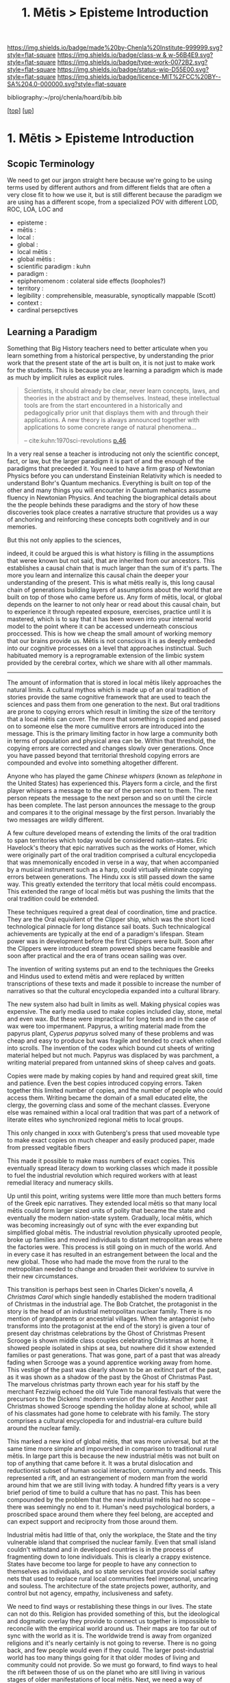 #   -*- mode: org; fill-column: 60 -*-

#+TITLE: 1. Mētis > Episteme Introduction 
#+STARTUP: showall
#+TOC: headlines 4
#+PROPERTY: filename

[[https://img.shields.io/badge/made%20by-Chenla%20Institute-999999.svg?style=flat-square]] 
[[https://img.shields.io/badge/class-w & w-56B4E9.svg?style=flat-square]]
[[https://img.shields.io/badge/type-work-0072B2.svg?style=flat-square]]
[[https://img.shields.io/badge/status-wip-D55E00.svg?style=flat-square]]
[[https://img.shields.io/badge/licence-MIT%2FCC%20BY--SA%204.0-000000.svg?style=flat-square]]

bibliography:~/proj/chenla/hoard/bib.bib

[[[../../index.org][top]]] [[[../index.org][up]]]

* 1. Mētis > Episteme Introduction
:PROPERTIES:
:CUSTOM_ID:
:Name:     /home/deerpig/proj/chenla/warp/01/01/intro.org
:Created:  2018-05-22T19:41@Prek Leap (11.642600N-104.919210W)
:ID:       dd8a9a7c-8ff6-43c6-8501-ee370f6bed41
:VER:      580264970.855289854
:GEO:      48P-491193-1287029-15
:BXID:     proj:JSR8-4465
:Class:    primer
:Type:     work
:Status:   wip
:Licence:  MIT/CC BY-SA 4.0
:END:

** Scopic Terminology

We need to get our jargon straight here because we're going
to be using terms used by different authors and from
different fields that are often a very close fit to how
we use it, but is still different because the paradigm we
are using has a different scope, from a specialized POV with
different LOD, ROC, LOA, LOC and

  - episteme            : 
  - mētis               : 
  - local               : 
  - global              : 
  - local mētis         : 
  - global mētis        : 
  - scientific paradigm : kuhn
  - paradigm            : 
  - epiphenomenom       : colateral side effects (loopholes?) 
  - territory           :
  - legibility          : comprehensible, measurable,
                          synoptically mappable (Scott)
  - context             :
  - cardinal persepctives

** Learning a Paradigm

Something that Big History teachers need to better
articulate when you learn something from a historical
perspective, by understanding the prior work that the
present state of the art is built on, it is not just to make
work for the students.  This is because you are learning a
paradigm which is made as much by implicit rules as explicit
rules.

#+begin_quote
Scientists, it should already be clear, never learn
concepts, laws, and theories in the abstract and by
themselves. Instead, these intellectual tools are from the
start encountered in a historically and pedagogically prior
unit that displays them with and through their
applications. A new theory is always announced together with
applications to some concrete range of natural phenomena...

-- cite:kuhn:1970sci-revolutions [[pdfview:~/proj/chenla/hoard/lib/kuhn:1970sci-revolutions.pdf::58][p.46]]
#+end_quote

In a very real sense a teacher is introducing not only the
scientific concept, fact, or law, but the larger paradigm it
is part of and the enough of the paradigms that preceeded
it.  You need to have a firm grasp of Newtonian Physics
before you can understand Einsteinian Relativity which is
needed to understand Bohr's Quantum mechanics.  Everything
is built on top of the other and many things you will
encounter in Quantum mehanics assume fluency in Newtonian
Physics.  And teaching the biographical details about the
the people behinds these paradigms and the story of how
these discoveries took place creates a narrative structure
that provides us a way of anchoring and reinforcing these
concepts both cognitively and in our memories.

But this not only applies to the sciences, 

indeed, it could be argued this is what history is filling
in the assumptions that weree known but not said, that are
inherited from our ancestors.  This establishes a causal
chain that is much larger than the sum of it's parts.  The
more you learn and internalize this causal chain the deeper
your understanding of the present.  This is what mētis
really is, this long causal chain of generations building
layers of assumptions about the world that are built on top
of those who came before us.  Any form of mētis, local, or
global depends on the learner to not only hear or read about
this causal chain, but to experience it through repeated
exposure, exercises, practice until it is mastered, which is
to say that it has been woven into your internal world model
to the point where it can be accessed underneath conscious
proccessed.  This is how we cheap the small amount of
working memory that our brains provide us.  Mētis is not
conscious it is as deeply embeded into our cognitive
processes on a level that approaches instinctual.  Such
habituated memory is a reprogramable extension of the limbic
system provided by the cerebral cortex, which we share with
all other mammals.

-------

The amount of information that is stored in local mētis
likely approaches the natural limits.  A cultural mythos
which is made up of an oral tradition of stories provide the
same cognitive framework that are used to teach the sciences
and pass them from one generation to the next.  But oral
traditions are prone to copying errors which result in
limiting the size of the territory that a local mētis can
cover.  The more that something is copied and passed on to
someone else the more cumulitive errors are introduced into
the message.  This is the primary limiting factor in how
large a community both in terms of population and physical
area can be.  Within that threshold, the copying errors are
corrected and changes slowly over generations.  Once you
have passed beyond that territorial threshold copying errors
are compounded and evolve into something altogether
different.

Anyone who has played the game /Chinese whispers/ (known as
/telephone/ in the United States) has experienced this.
Players form a circle, and the first player whispers a
message to the ear of the person next to them. The next
person repeats the message to the next person and so on
until the circle has been complete.  The last person
announces the message to the group and compares it to the
original message by the first person.  Invariably the two
messages are wildly different.

A few culture developed means of extending the limits of
the oral tradition to span territories which today would be
considered nation-states.  Eric Havelock's theory that epic
narratives such as the works of Homer, which were originally
part of the oral tradition comprised a cultural encyclopedia
that was mnemonically encoded in verse in a way, that when
accompanied by a musical instrument such as a harp, could
virtually eliminate copying errors between generations.  The
Hindu xxx is still passed down the same way.  This greatly
extended the territory that local mētis could encompass.
This extended the range of local mētis but was pushing the
limits that the oral tradition could be extended.

These techniques required a great deal of coordination, time
and practice.  They are the Oral equivilent of the Clipper
ship, which was the short liced technological pinnacle for
long distance sail boats.  Such technicalogical achievements
are typically at the end of a paradigm's lifespan.  Steam
power was in development before the first Clippers were
built.  Soon after the Clippers were introduced steam
powered ships became feasible and soon after practical and
the era of trans ocean sailing was over.

The invention of writing systems put an end to the
techniques the Greeks and Hindus used to extend mētis and
were replaced by written transcriptions of these texts and
made it possible to increase the number of narratives so
that the cultural encyclopedia expanded into a cultural
library.  

The new system also had built in limits as well.  Making
physical copies was expensive.  The early media used to make
copies included clay, stone, metal and even wax.  But these
were impractical for long texts and in the case of wax were
too impermanent.  Papyrus, a writing material made from the
papyrus plant, /Cyperus papyrus/ solved many of these
problems and was cheap and easy to produce but was fragile
and tended to crack when rolled into scrolls.  The invention
of the codex which bound cut sheets of writing material
helped but not much.  Papyrus was displaced by was
parchment, a writing material prepared from untanned skins
of sheep calves and goats.

Copies were made by making copies by hand and required great
skill, time and patience.  Even the best copies introduced
copying errors.  Taken together this limited number of
copies, and the number of people who could access them.
Writing became the domain of a small educated elite, the
clergy, the governing class and some of the mechant classes.
Everyone else was remained within a local oral tradition
that was part of a network of literate elites who
synchronized regional mētis to local groups.

This only changed in xxxx with Gutenberg's press that used
moveable type to make exact copies on much cheaper and
easily produced paper, made from pressed vegitable fibers

This made it possible to make mass numbers of exact copies.
This eventually spread literacy down to working classes
which made it possible to fuel the industrial revolution
which required workers with at least remedial literacy and
numeracy skills.

Up until this point, writing systems were little more than
much betters forms of the Greek epic narratives.  They
extended local mētis so that many local mētis could form
larger sized units of polity that became the state and
eventually the modern nation-state system.  Gradually, local
mētis, which was becoming increasingly out of sync with the
ever expanding but simplified global mētis.  The industrial
revolution physically uprooted people, broke up families and
moved individuals to distant metropolitan areas where the
factories were.  This process is still going on in much of
the world.  And in every case it has resulted in an
estrangement between the local and the new global.  Those
who had made the move from the rural to the metropolitan
needed to change and broaden their worldview to survive in
their new circumstances.

This transition is perhaps best seen in Charles Dicken's
novella, /A Christmas Carol/ which single handedly
established the modern traditional of Christmas in the
industrial age.  The Bob Cratchet, the protagonist in the
story is the head of an industrial metropolitan nuclear
family.  There is no mention of grandparents or ancestrial
villages.  When the antagonist (who transforms into the
protagonist at the end of the story) is given a tour of
present day christmas celebrations by the Ghost of Christmas
Present Scrooge is shown middle class couples celebrating
Christmas at home, it showed people isolated in ships at
sea, but nowhere did it show extended families or past
generations.  That was gone, part of a past that was already
fading when Scrooge was a yound apprentice working away from
home.  This vestige of the past was clearly shown to be an
exitinct part of the past, as it was shown as a shadow of
the past by the Ghost of Christmas Past.  The marvelous
christmas party thrown each year for his staff by the
merchant Fezziwig echoed the old Yule Tide manoral festivals
that were the precursors to the Dickens' modern version of
the holiday.  Another past Christmas showed Scrooge spending
the holiday alone at school, while all of his classmates had
gone home to celebrate with his family.  The story comprises
a cultural encyclopedia for and industrial-era culture build
around the nuclear family.

This marked a new kind of global mētis, that was more
universal, but at the same time more simple and impovershed
in comparison to traditional rural mētis.  In large part
this is because the new industrial mētis was not built on
top of anything that came before it.  It was a brutal
dislocation and reductionist subset of human social
interaction, community and needs.  This represented a rift,
and an estrangement of modern man from the world around him
that we are still living with today.  A hundred fifty years
is a very brief period of time to build a culture that has
no past.  This has been compounded by the problem that the
new industrial mētis had no scope -- there was seemingly no
end to it.  Human's need psychological borders, a proscribed
space around them where they feel belong, are accepted and
can expect support and reciprocity from those around them.

Industrial mētis had little of that, only the workplace, the
State and the tiny vulnerable island that comprised the
nuclear family.  Even that small island couldn't withstand
and in developed countries is in the process of fragmenting
down to lone individuals.  This is clearly a crappy
existence.  States have become too large for people to have
any connection to themselves as individuals, and so state
services that provide social saftey nets that used to
replace rural local communities feel impersonal, uncaring
and souless.  The architecture of the state projects power,
authority, and control but not agency, empathy,
inclusiveness and safety.

We need to find ways or restablishing these things in our
lives.  The state can not do this.  Religion has provided
something of this, but the ideological and dogmatic overlay
they provide to connect us together is impossible to
reconcile with the empirical world around us.  Their maps
are too far out of sync with the world as it is.  The
worldwide trend is away from organized religions and it's
nearly certainly is not going to reverse.  There is no going
back, and few people would even if they could.  The larger
post-industrial world has too many things going for it that
older modes of living and community could not provide.  So
we must go forward, to find ways to heal the rift between
those of us on the planet who are sitll living in various
stages of older manifestations of local mētis.  Next, we
need a way of unboarding people from the old into the
new. There are still literally billions of people on the
planet who have not made the transition and the process
doesn't have to be a brutal and dehumanizing as it is today.
Finally, for those of us who have already made the
transition from rural to metropolitan, and to the growing
population who are moving from metropolitan to cosmopolitan
we need to humanize industrial mētis.  This means giving
people local agency and control over their lives, not
distant uncaring institutional cookie-cutter services that
are provided today.  We need to move away from industrial
educational systems that prepare people for a life of
servitude and monotonous repetitive work on the assembly
line and office cubicles and give the cognitive tools to
think, evaluate information and not be manipulated by
others.  And finally we need to create the post-industrial
equivilant to rural living environments where people can
live at human scales that makes us feel secure, healthy,
accepted and in control of our lives and the time we have on
this planet.


** References

- Scott, J. C., Seeing like a state: how certain schemes to
  improve the human condition have failed (1998), : Yale
  University Press.
  cite:scott:1998seeing
- Kuhn, T. S., The structure of scientific revolutions: 50th
  anniversary edition (2012), : The University of Chicago
  Press.
  cite:kuhn:2012sci-revolutions 
- Kuhn, T. S., The structure of scientific revolutions
  (1970), : The University of Chicago Press.
  cite:kuhn:1970sci-revolutions
- Alexander, S., /Book review: seeing like a state/ (2017).
  cite:alexander:2017seeing-state-review 
- Rao, V., /A Big Little Idea Called Legibility/ (2010).
  cite:rao:2010big-little-idea 
- Scott, J. C., /The trouble with the view from above/ (2010).
  cite:scott:2010trouble 
- Keep, L., /Man as a rationalist animal/ (2017).
  cite:keep:2017rationional-animal 
- Keep, L., /Science Under High Modernism/ (2018).
  cite:keep:2018science-high-modernism 

- Masterman, M., The nature of a paradigm, In (Eds.),
  Criticism and the Growth of Knowledge (pp. 59–89)
  (1970). : Cambridge University Press.
  cite:margaret:1970nature
- Lakatos, I., & Musgrave, A., Criticism and the growth of
  knowledge (1970), : Cambridge University Press.
  cite:lakatos:1970criticism-growth
- Kuhn, T. S., Second thoughts on paradigms, The structure
  of scientific theories, 2(), 459–482 (1974).
  cite:kuhn:1974second
- Galison, P., Image and logic: a material culture of
  microphysics (1997), : University of Chicago Press.
  cite:galison:1997image-logic 

- Aristotle, J. B., The complete works of aristotle: the
  revised oxford translation, one-volume digital edition
  (2014), : Princeton University Press.
  cite:aristotle:2014barnes 

- Kant, I., Guyer, P., & Wood, A. W., Critique of pure
  reason (1998), : Cambridge University Press.
  cite:kant:1998pure-reason

- Shapere, D., The structure of scientific revolutions, The
  Philosophical Review, 73(3), 383 (1964).
  http://dx.doi.org/10.2307/2183664
  cite:shapere:1964structure
